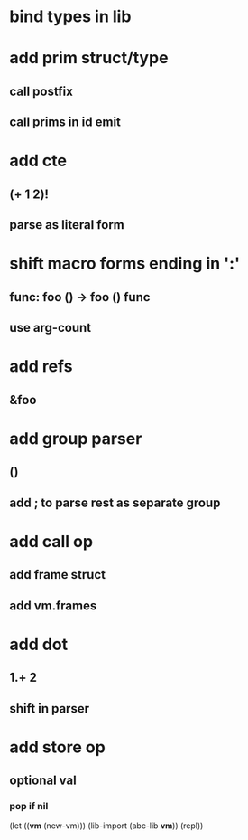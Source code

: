* bind types in lib
* add prim struct/type
** call postfix
** call prims in id emit
* add cte
** (+ 1 2)!
** parse as literal form
* shift macro forms ending in ':'
** func: foo () -> foo () func
** use arg-count
* add refs
** &foo
* add group parser
** ()
** add ; to parse rest as separate group
* add call op
** add frame struct
** add vm.frames
* add dot
** 1.+ 2
** shift in parser
* add store op
** optional val
*** pop if nil

(let ((*vm* (new-vm))) 
  (lib-import (abc-lib *vm*))
  (repl))

